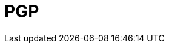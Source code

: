 // Do not edit directly!
// This file was generated by camel-quarkus-maven-plugin:update-extension-doc-page

= PGP
:cq-artifact-id: camel-quarkus-crypto
:cq-artifact-id-base: crypto
:cq-native-supported: false
:cq-status: Preview
:cq-deprecated: false
:cq-jvm-since: 1.1.0
:cq-native-since: n/a
:cq-camel-part-name: pgp
:cq-camel-part-title: PGP
:cq-camel-part-description: Encrypt and decrypt messages using Java Cryptographic Extension (JCE) and PGP.
:cq-extension-page-title: Crypto (JCE)
